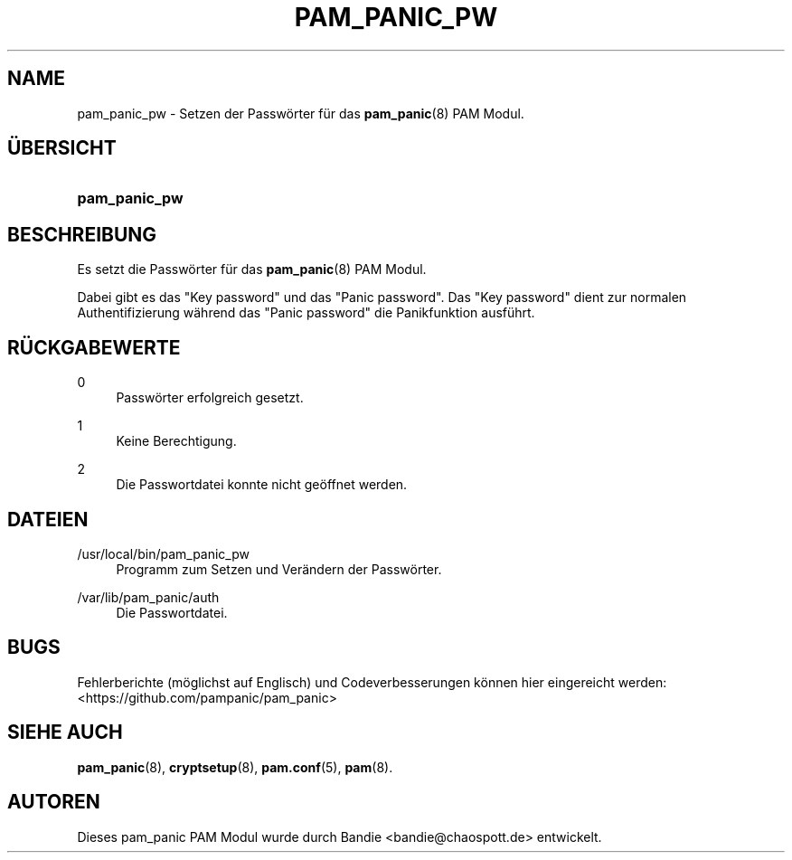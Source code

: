 '\" t
.\"     Title: pam_panic_pw
.\"    Author: [see the "AUTHORS" section]
.\"      Date: 2018-03-31
.\"    Manual: PAM Panic Manual
.\"    Source: PAM Panic Manual
.\"  Language: German
.\"
.TH "PAM_PANIC_PW" "8" "2018-03-31" "PAM Panic Handbuch" "PAM Panic Handbuch"
.ie \n(.g .ds Aq \(aq
.el       .ds Aq '
.\" -----------------------------------------------------------------
.\" * set default formatting
.\" -----------------------------------------------------------------
.\" disable hyphenation
.nh
.\" disable justification (adjust text to left margin only)
.ad l
.\" -----------------------------------------------------------------
.\" * MAIN CONTENT STARTS HERE *
.\" -----------------------------------------------------------------

.SH "NAME"
pam_panic_pw \- Setzen der Passw\(:orter f\(:ur das \fBpam_panic\fR(8) PAM Modul\&.


.SH "\(:UBERSICHT"
.HP \w'\fBpam_panic_pw\fR\ 'u
\fBpam_panic_pw\fR


.SH "BESCHREIBUNG"
.PP
Es setzt die Passw\(:orter f\(:ur das \fBpam_panic\fR(8) PAM Modul\&.
.PP
Dabei gibt es das "Key password" und das "Panic password"\&.
Das "Key password" dient zur normalen Authentifizierung
w\(:ahrend das "Panic password" die Panikfunktion ausf\(:uhrt\&.


.SH "R\(:UCKGABEWERTE"
.PP
0
.RS 4
Passw\(:orter erfolgreich gesetzt\&.
.RE
.PP
1
.RS 4
Keine Berechtigung\&.
.RE
.PP
2
.RS 4
Die Passwortdatei konnte nicht ge\(:offnet werden\&.
.RE


.SH "DATEIEN"
.PP
/usr/local/bin/pam_panic_pw
.RS 4
Programm zum Setzen und Ver\(:andern der Passw\(:orter\&.
.RE
.PP
/var/lib/pam_panic/auth
.RS 4
Die Passwortdatei\&.
.RE


.SH "BUGS"
.PP
Fehlerberichte (m\(:oglichst auf Englisch) und Codeverbesserungen k\(:onnen hier eingereicht werden: <https://github\&.com/pampanic/pam_panic>


.SH "SIEHE AUCH"
.PP
\fBpam_panic\fR(8),
\fBcryptsetup\fR(8),
\fBpam\&.conf\fR(5),
\fBpam\fR(8)\&.


.SH "AUTOREN"

.PD 0
.PP
Dieses pam_panic PAM Modul wurde durch Bandie <bandie@chaospott\&.de> entwickelt\&.
